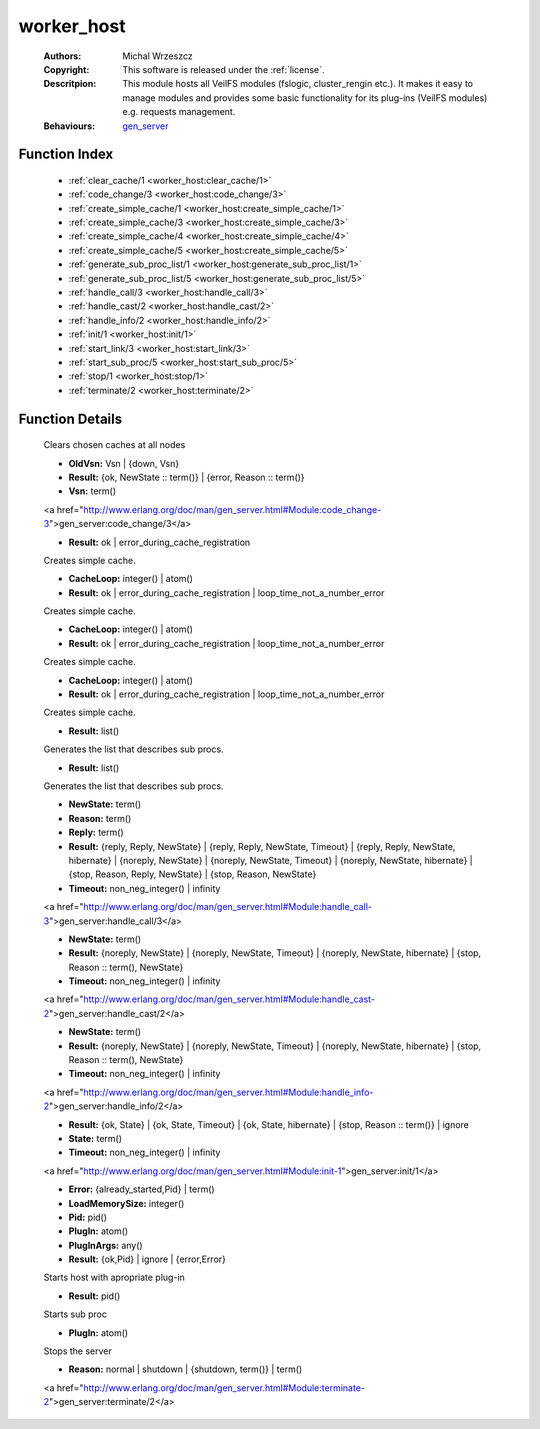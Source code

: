 .. _worker_host:

worker_host
===========

	:Authors: Michal Wrzeszcz
	:Copyright: This software is released under the :ref:`license`.
	:Descritpion: This module hosts all VeilFS modules (fslogic, cluster_rengin etc.). It makes it easy to manage modules and provides some basic functionality for its plug-ins (VeilFS modules) e.g. requests management.
	:Behaviours: `gen_server <http://www.erlang.org/doc/man/gen_server.html>`_

Function Index
~~~~~~~~~~~~~~~

	* :ref:`clear_cache/1 <worker_host:clear_cache/1>`
	* :ref:`code_change/3 <worker_host:code_change/3>`
	* :ref:`create_simple_cache/1 <worker_host:create_simple_cache/1>`
	* :ref:`create_simple_cache/3 <worker_host:create_simple_cache/3>`
	* :ref:`create_simple_cache/4 <worker_host:create_simple_cache/4>`
	* :ref:`create_simple_cache/5 <worker_host:create_simple_cache/5>`
	* :ref:`generate_sub_proc_list/1 <worker_host:generate_sub_proc_list/1>`
	* :ref:`generate_sub_proc_list/5 <worker_host:generate_sub_proc_list/5>`
	* :ref:`handle_call/3 <worker_host:handle_call/3>`
	* :ref:`handle_cast/2 <worker_host:handle_cast/2>`
	* :ref:`handle_info/2 <worker_host:handle_info/2>`
	* :ref:`init/1 <worker_host:init/1>`
	* :ref:`start_link/3 <worker_host:start_link/3>`
	* :ref:`start_sub_proc/5 <worker_host:start_sub_proc/5>`
	* :ref:`stop/1 <worker_host:stop/1>`
	* :ref:`terminate/2 <worker_host:terminate/2>`

Function Details
~~~~~~~~~~~~~~~~~

	.. _`worker_host:clear_cache/1`:

	.. function:: clear_cache(Cache :: term()) -> ok
		:noindex:

	Clears chosen caches at all nodes

	.. _`worker_host:code_change/3`:

	.. function:: code_change(OldVsn, State :: term(), Extra :: term()) -> Result
		:noindex:

	* **OldVsn:** Vsn | {down, Vsn}
	* **Result:** {ok, NewState :: term()} | {error, Reason :: term()}
	* **Vsn:** term()

	<a href="http://www.erlang.org/doc/man/gen_server.html#Module:code_change-3">gen_server:code_change/3</a>

	.. _`worker_host:create_simple_cache/1`:

	.. function:: create_simple_cache(Name :: atom()) -> Result
		:noindex:

	* **Result:** ok | error_during_cache_registration

	Creates simple cache.

	.. _`worker_host:create_simple_cache/3`:

	.. function:: create_simple_cache(Name :: atom(), CacheLoop, ClearFun :: term()) -> Result
		:noindex:

	* **CacheLoop:** integer() | atom()
	* **Result:** ok | error_during_cache_registration | loop_time_not_a_number_error

	Creates simple cache.

	.. _`worker_host:create_simple_cache/4`:

	.. function:: create_simple_cache(Name :: atom(), CacheLoop, ClearFun :: term(), StrongCacheConnection :: boolean()) -> Result
		:noindex:

	* **CacheLoop:** integer() | atom()
	* **Result:** ok | error_during_cache_registration | loop_time_not_a_number_error

	Creates simple cache.

	.. _`worker_host:create_simple_cache/5`:

	.. function:: create_simple_cache(Name :: atom(), CacheLoop, ClearFun :: term(), StrongCacheConnection :: boolean(), Pid :: pid()) -> Result
		:noindex:

	* **CacheLoop:** integer() | atom()
	* **Result:** ok | error_during_cache_registration | loop_time_not_a_number_error

	Creates simple cache.

	.. _`worker_host:generate_sub_proc_list/1`:

	.. function:: generate_sub_proc_list([{Name :: atom(), MaxDepth :: integer(), MaxWidth :: integer(), ProcFun :: term(), MapFun :: term()}]) -> Result
		:noindex:

	* **Result:** list()

	Generates the list that describes sub procs.

	.. _`worker_host:generate_sub_proc_list/5`:

	.. function:: generate_sub_proc_list(Name :: atom(), MaxDepth :: integer(), MaxWidth :: integer(), ProcFun :: term(), MapFun :: term()) -> Result
		:noindex:

	* **Result:** list()

	Generates the list that describes sub procs.

	.. _`worker_host:handle_call/3`:

	.. function:: handle_call(Request :: term(), From :: {pid(), Tag :: term()}, State :: term()) -> Result
		:noindex:

	* **NewState:** term()
	* **Reason:** term()
	* **Reply:** term()
	* **Result:** {reply, Reply, NewState} | {reply, Reply, NewState, Timeout} | {reply, Reply, NewState, hibernate} | {noreply, NewState} | {noreply, NewState, Timeout} | {noreply, NewState, hibernate} | {stop, Reason, Reply, NewState} | {stop, Reason, NewState}
	* **Timeout:** non_neg_integer() | infinity

	<a href="http://www.erlang.org/doc/man/gen_server.html#Module:handle_call-3">gen_server:handle_call/3</a>

	.. _`worker_host:handle_cast/2`:

	.. function:: handle_cast(Request :: term(), State :: term()) -> Result
		:noindex:

	* **NewState:** term()
	* **Result:** {noreply, NewState} | {noreply, NewState, Timeout} | {noreply, NewState, hibernate} | {stop, Reason :: term(), NewState}
	* **Timeout:** non_neg_integer() | infinity

	<a href="http://www.erlang.org/doc/man/gen_server.html#Module:handle_cast-2">gen_server:handle_cast/2</a>

	.. _`worker_host:handle_info/2`:

	.. function:: handle_info(Info :: timeout | term(), State :: term()) -> Result
		:noindex:

	* **NewState:** term()
	* **Result:** {noreply, NewState} | {noreply, NewState, Timeout} | {noreply, NewState, hibernate} | {stop, Reason :: term(), NewState}
	* **Timeout:** non_neg_integer() | infinity

	<a href="http://www.erlang.org/doc/man/gen_server.html#Module:handle_info-2">gen_server:handle_info/2</a>

	.. _`worker_host:init/1`:

	.. function:: init(Args :: term()) -> Result
		:noindex:

	* **Result:** {ok, State} | {ok, State, Timeout} | {ok, State, hibernate} | {stop, Reason :: term()} | ignore
	* **State:** term()
	* **Timeout:** non_neg_integer() | infinity

	<a href="http://www.erlang.org/doc/man/gen_server.html#Module:init-1">gen_server:init/1</a>

	.. _`worker_host:start_link/3`:

	.. function:: start_link(PlugIn, PlugInArgs, LoadMemorySize) -> Result
		:noindex:

	* **Error:** {already_started,Pid} | term()
	* **LoadMemorySize:** integer()
	* **Pid:** pid()
	* **PlugIn:** atom()
	* **PlugInArgs:** any()
	* **Result:** {ok,Pid} | ignore | {error,Error}

	Starts host with apropriate plug-in

	.. _`worker_host:start_sub_proc/5`:

	.. function:: start_sub_proc(Name :: atom(), MaxDepth :: integer(), MaxWidth :: integer(), ProcFun :: term(), MapFun :: term()) -> Result
		:noindex:

	* **Result:** pid()

	Starts sub proc

	.. _`worker_host:stop/1`:

	.. function:: stop(PlugIn) -> ok
		:noindex:

	* **PlugIn:** atom()

	Stops the server

	.. _`worker_host:terminate/2`:

	.. function:: terminate(Reason, State :: term()) -> Any :: term()
		:noindex:

	* **Reason:** normal | shutdown | {shutdown, term()} | term()

	<a href="http://www.erlang.org/doc/man/gen_server.html#Module:terminate-2">gen_server:terminate/2</a>

